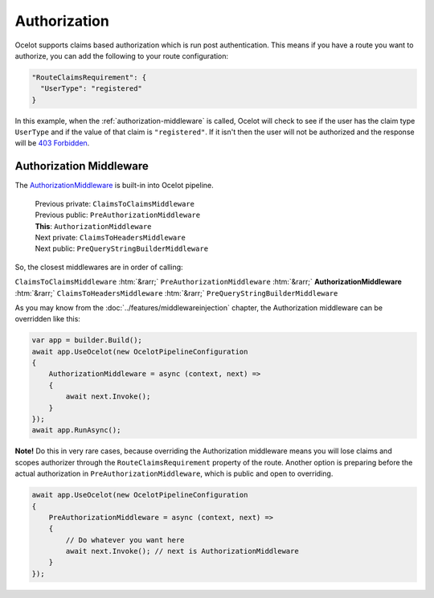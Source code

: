 Authorization
=============

Ocelot supports claims based authorization which is run post authentication.
This means if you have a route you want to authorize, you can add the following to your route configuration:

.. code-block:: json

  "RouteClaimsRequirement": {
    "UserType": "registered"
  }

In this example, when the :ref:`authorization-middleware` is called, Ocelot will check to see if the user has the claim type ``UserType`` and if the value of that claim is ``"registered"``.
If it isn't then the user will not be authorized and the response will be `403 Forbidden <https://developer.mozilla.org/en-US/docs/Web/HTTP/Status/403>`_.

.. _authorization-middleware:

Authorization Middleware
------------------------

The `AuthorizationMiddleware <https://github.com/search?q=repo%3AThreeMammals%2FOcelot+AuthorizationMiddleware+language%3AC%23&type=code&l=C%23>`_ is built-in into Ocelot pipeline.

  | Previous private: ``ClaimsToClaimsMiddleware``
  | Previous public: ``PreAuthorizationMiddleware``
  | **This**: ``AuthorizationMiddleware``
  | Next private: ``ClaimsToHeadersMiddleware``
  | Next public: ``PreQueryStringBuilderMiddleware``

.. role::  htm(raw)
    :format: html

So, the closest middlewares are in order of calling:

``ClaimsToClaimsMiddleware`` :htm:`&rarr;` ``PreAuthorizationMiddleware`` :htm:`&rarr;` **AuthorizationMiddleware** :htm:`&rarr;` ``ClaimsToHeadersMiddleware`` :htm:`&rarr;` ``PreQueryStringBuilderMiddleware``

As you may know from the :doc:`../features/middlewareinjection` chapter, the Authorization middleware can be overridden like this:

.. code-block:: csharp

    var app = builder.Build();
    await app.UseOcelot(new OcelotPipelineConfiguration
    {
        AuthorizationMiddleware = async (context, next) =>
        {
            await next.Invoke();
        }
    });
    await app.RunAsync();

**Note!** Do this in very rare cases, because overriding the Authorization middleware means you will lose claims and scopes authorizer through the ``RouteClaimsRequirement`` property of the route.
Another option is preparing before the actual authorization in ``PreAuthorizationMiddleware``, which is public and open to overriding.

.. code-block:: csharp

    await app.UseOcelot(new OcelotPipelineConfiguration
    {
        PreAuthorizationMiddleware = async (context, next) =>
        {
            // Do whatever you want here
            await next.Invoke(); // next is AuthorizationMiddleware
        }
    });
